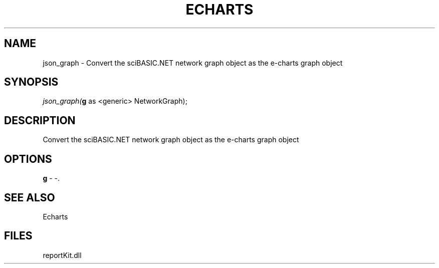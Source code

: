 .\" man page create by R# package system.
.TH ECHARTS 1 2000-1月 "json_graph" "json_graph"
.SH NAME
json_graph \- Convert the sciBASIC.NET network graph object as the e-charts graph object
.SH SYNOPSIS
\fIjson_graph(\fBg\fR as <generic> NetworkGraph);\fR
.SH DESCRIPTION
.PP
Convert the sciBASIC.NET network graph object as the e-charts graph object
.PP
.SH OPTIONS
.PP
\fBg\fB \fR\- -. 
.PP
.SH SEE ALSO
Echarts
.SH FILES
.PP
reportKit.dll
.PP
